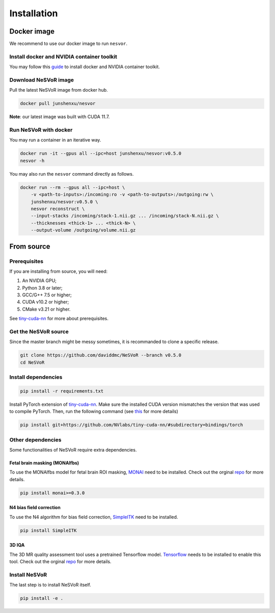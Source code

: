 Installation
============

Docker image
------------

We recommend to use our docker image to run ``nesvor``.

Install docker and NVIDIA container toolkit
^^^^^^^^^^^^^^^^^^^^^^^^^^^^^^^^^^^^^^^^^^^

You may follow this `guide <https://docs.nvidia.com/datacenter/cloud-native/container-toolkit/install-guide.html>`_ to install docker and NVIDIA container toolkit.

Download NeSVoR image
^^^^^^^^^^^^^^^^^^^^^

Pull the latest NeSVoR image from docker hub.

.. code-block:: bash

    docker pull junshenxu/nesvor

**Note**: our latest image was built with CUDA 11.7.

Run NeSVoR with docker
^^^^^^^^^^^^^^^^^^^^^^

You may run a container in an iterative way.

.. code-block:: bash

    docker run -it --gpus all --ipc=host junshenxu/nesvor:v0.5.0
    nesvor -h

You may also run the ``nesvor`` command directly as follows.

.. code-block:: bash

    docker run --rm --gpus all --ipc=host \
        -v <path-to-inputs>:/incoming:ro -v <path-to-outputs>:/outgoing:rw \
        junshenxu/nesvor:v0.5.0 \
        nesvor reconstruct \
        --input-stacks /incoming/stack-1.nii.gz ... /incoming/stack-N.nii.gz \
        --thicknesses <thick-1> ... <thick-N> \
        --output-volume /outgoing/volume.nii.gz

From source
------------

Prerequisites
^^^^^^^^^^^^^

If you are installing from source, you will need:

#. An NVIDIA GPU;
#. Python 3.8 or later;
#. GCC/G++ 7.5 or higher;
#. CUDA v10.2 or higher;
#. CMake v3.21 or higher.

See `tiny-cuda-nn <https://github.com/NVlabs/tiny-cuda-nn>`_ for more about prerequisites.

Get the NeSVoR source
^^^^^^^^^^^^^^^^^^^^^

Since the master branch might be messy sometimes, it is recommanded to clone a specific release.

.. code-block:: bash

    git clone https://github.com/daviddmc/NeSVoR --branch v0.5.0
    cd NeSVoR


Install dependencies
^^^^^^^^^^^^^^^^^^^^

.. code-block:: bash

    pip install -r requirements.txt

Install PyTorch extension of `tiny-cuda-nn <https://github.com/NVlabs/tiny-cuda-nn>`_. 
Make sure the installed CUDA version mismatches the version that was used to compile PyTorch. 
Then, run the following command (see `this <https://github.com/NVlabs/tiny-cuda-nn#pytorch-extension>`_ for more details)

.. code-block:: bash

    pip install git+https://github.com/NVlabs/tiny-cuda-nn/#subdirectory=bindings/torch

Other dependencies
^^^^^^^^^^^^^^^^^^

Some functionalities of NeSVoR require extra dependencies.

Fetal brain masking (MONAIfbs)
++++++++++++++++++++++++++++++

To use the MONAIfbs model for fetal brain ROI masking, `MONAI <https://monai.io/>`_ need to be installed.
Check out the orginal `repo <https://github.com/gift-surg/MONAIfbs>`__ for more details.

.. code-block:: bash

   pip install monai>=0.3.0

N4 bias field correction
++++++++++++++++++++++++

To use the N4 algorithm for bias field correction, `SimpleITK <https://simpleitk.readthedocs.io/>`_ need to be installed.

.. code-block:: bash

   pip install SimpleITK

3D IQA
++++++

The 3D MR quality assessment tool uses a pretrained Tensorflow model.
`Tensorflow <https://www.tensorflow.org/install/pip>`_ needs to be installed to enable this tool.
Check out the orginal `repo <https://github.com/FNNDSC/pl-fetal-brain-assessment>`__ for more details.

..
    TWAI segmentation
    +++++++++++++++++

    The toolkit provides a wrapper of the TWAI segmentation algorithm for T2w fetal brain MRI. 
    You may find more detials of this method in the authors' `repo <https://github.com/LucasFidon/trustworthy-ai-fetal-brain-segmentation>`__. 
    To use this tool, you need to clone their repo and update the path in ``config.py`` (see the comment in ``config.py`` for details). 

Install NeSVoR
^^^^^^^^^^^^^^

The last step is to install NeSVoR itself.

.. code-block:: bash

    pip install -e .
